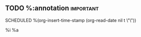 ** TODO %:annotation   :important:
SCHEDULED %(org-insert-time-stamp (org-read-date nil t \"\"))
:PROPERTIES:
:Effort: 1h
:SCORE_ON_DONE: 30
:END:
%i
%a
